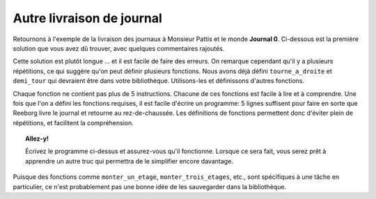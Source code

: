 Autre livraison de journal
===========================

Retournons à l'exemple de la livraison des journaux à Monsieur
Pattis et le monde
**Journal 0**. Ci-dessous est la première solution que vous avez dû trouver,
avec quelques commentaires rajoutés.


.. code-block:: python
    :linenos:

    prend()  # le journal

    # monter au premier
    tourne_a_gauche()
    avance()
    tourne_a_gauche()
    tourne_a_gauche()
    tourne_a_gauche()
    avance()
    avance()

    # monter au deuxième
    tourne_a_gauche()
    avance()
    tourne_a_gauche()
    tourne_a_gauche()
    tourne_a_gauche()
    avance()
    avance()

    # monter au troisième
    tourne_a_gauche()
    avance()
    tourne_a_gauche()
    tourne_a_gauche()
    tourne_a_gauche()
    avance()
    avance()

    depose()  # le journal

    # demi-tour
    tourne_a_gauche()
    tourne_a_gauche()

    # descendre un étage
    avance()
    avance()
    tourne_a_gauche()
    avance()
    tourne_a_gauche()
    tourne_a_gauche()
    tourne_a_gauche()

    # descendre un autre étage
    avance()
    avance()
    tourne_a_gauche()
    avance()
    tourne_a_gauche()
    tourne_a_gauche()
    tourne_a_gauche()

    # descendre un autre étage
    avance()
    avance()
    tourne_a_gauche()
    avance()
    tourne_a_gauche()
    tourne_a_gauche()
    tourne_a_gauche()

Cette solution est plutôt longue ... et il est facile de faire des
erreurs. On remarque cependant qu'il y a plusieurs répétitions, ce qui
suggère qu'on peut définir plusieurs fonctions. Nous avons déjà défini
``tourne_a_droite`` et ``demi_tour`` qui devraient être dans votre
bibliothèque. Utilisons-les et définissons d'autres fonctions.

.. code-block:: python
    :linenos:

    from biblio import tourne_a_droite, demi_tour

    def monter_un_etage():
        tourne_a_gauche()
        avance()
        tourne_a_droite()
        avance()
        avance()

    def monter_trois_etages():
        monter_un_etage()
        monter_un_etage()
        monter_un_etage()

    def descendre_un_etage():
        avance()
        avance()
        tourne_a_gauche()
        avance()
        tourne_a_droite()

    def descendre_trois_etages():
        descendre_un_etage()
        descendre_un_etage()
        descendre_un_etage()

    # === Fin des définitions ===

    prend()  # le journal
    monter_trois_etages()
    depose()  # le journal
    demi_tour()
    descendre_trois_etages()

Chaque fonction ne contient pas plus de 5 instructions. Chacune
de ces fonctions est facile à lire et à comprendre.  
Une fois que l'on a défini les
fonctions requises, il est facile d'écrire un programme: 5 lignes
suffisent pour faire en sorte que Reeborg livre le journal et retourne
au rez-de-chaussée. Les définitions de fonctions permettent donc
d'éviter plein de répétitions, et facilitent la compréhension.


.. topic:: Allez-y!

    Écrivez le programme ci-dessus et assurez-vous qu'il fonctionne.
    Lorsque ce sera fait, vous serez prêt à apprendre un autre truc
    qui permettra de le simplifier encore davantage.


Puisque des fonctions comme ``monter_un_etage``, ``monter_trois_etages``,
etc., sont spécifiques à une tâche en particulier, ce n'est probablement
pas une bonne idée de les sauvegarder dans la bibliothèque.
